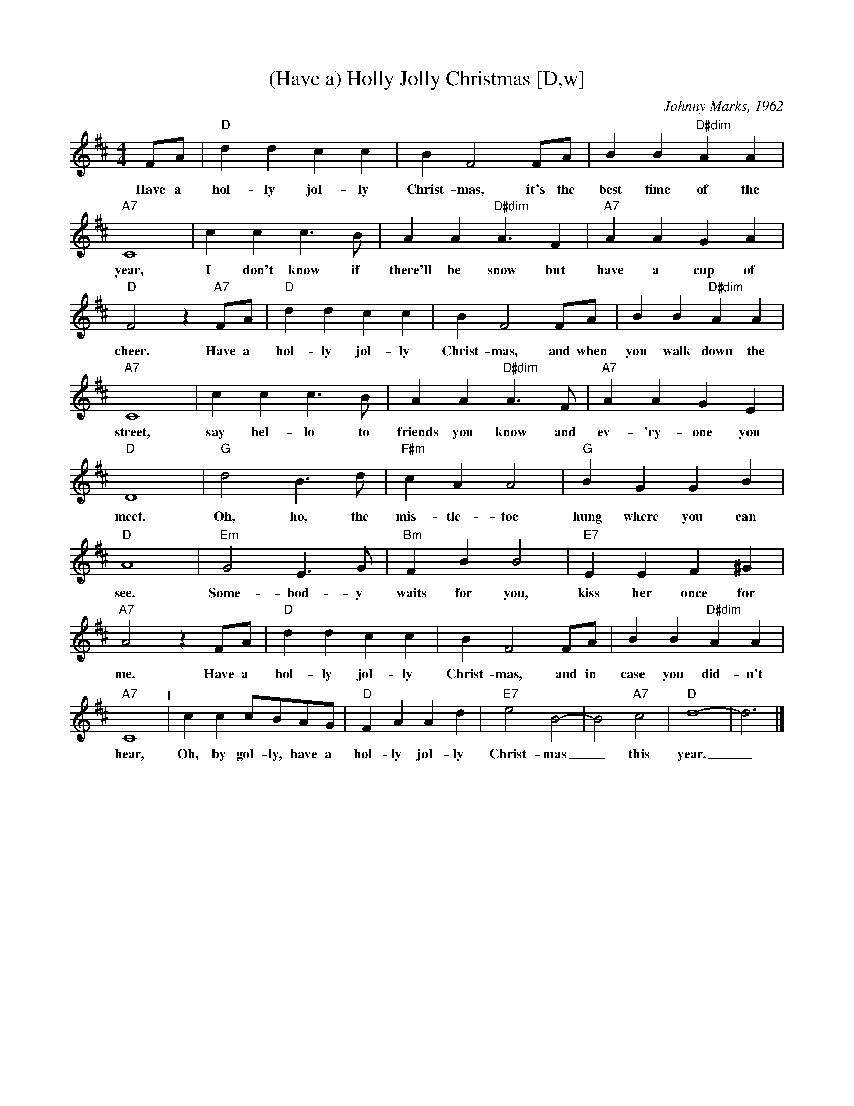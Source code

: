 X: 1
T: (Have a) Holly Jolly Christmas [D,w]
C: Johnny Marks, 1962
S: http://gulfweb.net:34043/~rlwalker/abc/christmas/haveaholly.abc 2009-11-30
L: 1/4
M: 4/4
%Q: 1/4=80
K: D
%%continueall 1
  F/2A/2 | "D"d d c c | B F2 F/2A/2 | B B "D#dim"A A
w: Have a hol-ly jol-ly Christ-mas, it's the best time of the
| "A7"C4 | c c c3/2 B/2 | A A "D#dim"A3/2 F
w: year, I don't know if there'll be snow but
| "A7"A A G A | "D"F2 z "A7"F/2A/2 | "D"d d c c
w: have a cup of cheer. Have a hol-ly jol-ly
| B F2 F/2A/2 | B B "D#dim"A A | "A7"C4 | c c c3/2 B/2
w: Christ-mas, and when you walk down the street, say hel-lo to
| A A "D#dim"A3/2 F/2 | "A7"A A G E | "D"D4 | "G"d2 B3/2 d/2
w: friends you know and ev-'ry-one you meet. Oh, ho, the
| "F#m"c A A2 | "G"B G G B | "D"A4 | "Em"G2 E3/2 G/2
w: mis-tle-toe hung where you can see. Some-bod-y
| "Bm"F B B2 | "E7"E E F ^G | "A7"A2 z F/2A/2
w: waits for you, kiss her once for me. Have a
| "D"d d c c | B F2 F/2A/2 | B B "D#dim"A A | "A7"C4
w: hol-ly jol-ly Christ-mas, and in case you did-n't hear,
"^I"| c c c/2B/2A/2G/2 | "D"F A A d | "E7"e2 B2- | B2 "A7"c2 | "D"d4- | d3 |]
w: Oh, by gol-ly, have a hol-ly jol-ly Christ-mas_ this year._
